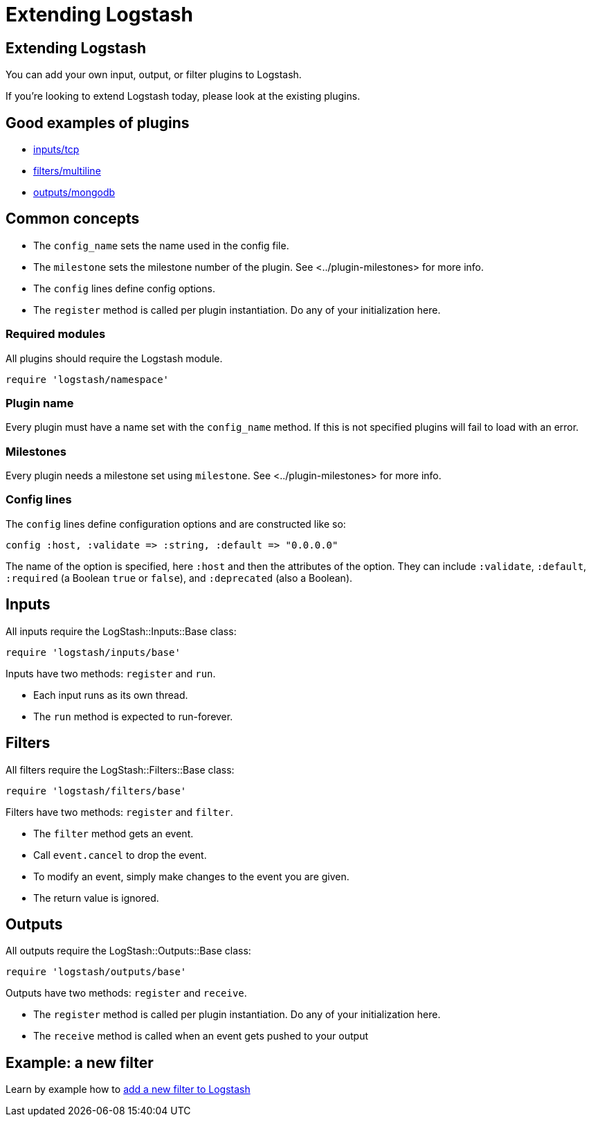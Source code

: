 = Extending Logstash

== Extending Logstash

You can add your own input, output, or filter plugins to Logstash.

If you're looking to extend Logstash today, please look at the existing plugins.

== Good examples of plugins

* https://github.com/logstash-plugins/logstash-input-tcp/blob/master/lib/logstash/inputs/tcp.rb[inputs/tcp]
* https://github.com/logstash-plugins/logstash-filter-multiline/blob/master/lib/logstash/filters/multiline.rb[filters/multiline]
* https://github.com/logstash-plugins/logstash-output-mongodb/blob/master/lib/logstash/outputs/mongodb.rb[outputs/mongodb]

== Common concepts

* The `config_name` sets the name used in the config file.
* The `milestone` sets the milestone number of the plugin. See <../plugin-milestones> for more info.
* The `config` lines define config options.
* The `register` method is called per plugin instantiation. Do any of your initialization here.

=== Required modules

All plugins should require the Logstash module.

[source,js]
----------------------------------
require 'logstash/namespace'
----------------------------------

=== Plugin name

Every plugin must have a name set with the `config_name` method. If this
is not specified plugins will fail to load with an error.

=== Milestones

Every plugin needs a milestone set using `milestone`. See
<../plugin-milestones> for more info.

=== Config lines

The `config` lines define configuration options and are constructed like
so:

[source,js]
----------------------------------
config :host, :validate => :string, :default => "0.0.0.0"
----------------------------------

The name of the option is specified, here `:host` and then the
attributes of the option. They can include `:validate`, `:default`,
`:required` (a Boolean `true` or `false`), and `:deprecated` (also a
Boolean).  
 
== Inputs

All inputs require the LogStash::Inputs::Base class:

[source,js]
----------------------------------
require 'logstash/inputs/base'
---------------------------------- 

Inputs have two methods: `register` and `run`.

* Each input runs as its own thread.
* The `run` method is expected to run-forever.

== Filters

All filters require the LogStash::Filters::Base class:

[source,js]
----------------------------------
require 'logstash/filters/base'
----------------------------------

Filters have two methods: `register` and `filter`.

* The `filter` method gets an event. 
* Call `event.cancel` to drop the event.
* To modify an event, simply make changes to the event you are given.
* The return value is ignored.

== Outputs

All outputs require the LogStash::Outputs::Base class:

[source,js]
----------------------------------
require 'logstash/outputs/base'
----------------------------------

Outputs have two methods: `register` and `receive`.

* The `register` method is called per plugin instantiation. Do any of your initialization here.
* The `receive` method is called when an event gets pushed to your output

== Example: a new filter

Learn by example how to http://foo.com/example-add-a-new-filter[add a new filter to Logstash]


